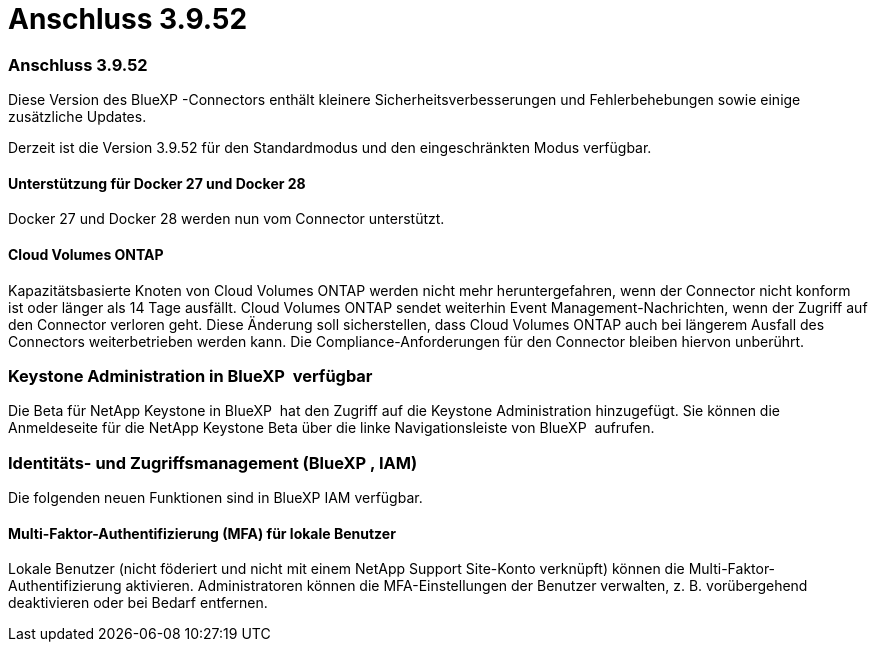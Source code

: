 = Anschluss 3.9.52
:allow-uri-read: 




=== Anschluss 3.9.52

Diese Version des BlueXP -Connectors enthält kleinere Sicherheitsverbesserungen und Fehlerbehebungen sowie einige zusätzliche Updates.

Derzeit ist die Version 3.9.52 für den Standardmodus und den eingeschränkten Modus verfügbar.



==== Unterstützung für Docker 27 und Docker 28

Docker 27 und Docker 28 werden nun vom Connector unterstützt.



==== Cloud Volumes ONTAP

Kapazitätsbasierte Knoten von Cloud Volumes ONTAP werden nicht mehr heruntergefahren, wenn der Connector nicht konform ist oder länger als 14 Tage ausfällt. Cloud Volumes ONTAP sendet weiterhin Event Management-Nachrichten, wenn der Zugriff auf den Connector verloren geht. Diese Änderung soll sicherstellen, dass Cloud Volumes ONTAP auch bei längerem Ausfall des Connectors weiterbetrieben werden kann. Die Compliance-Anforderungen für den Connector bleiben hiervon unberührt.



=== Keystone Administration in BlueXP  verfügbar

Die Beta für NetApp Keystone in BlueXP  hat den Zugriff auf die Keystone Administration hinzugefügt. Sie können die Anmeldeseite für die NetApp Keystone Beta über die linke Navigationsleiste von BlueXP  aufrufen.



=== Identitäts- und Zugriffsmanagement (BlueXP , IAM)

Die folgenden neuen Funktionen sind in BlueXP IAM verfügbar.



==== Multi-Faktor-Authentifizierung (MFA) für lokale Benutzer

Lokale Benutzer (nicht föderiert und nicht mit einem NetApp Support Site-Konto verknüpft) können die Multi-Faktor-Authentifizierung aktivieren. Administratoren können die MFA-Einstellungen der Benutzer verwalten, z. B. vorübergehend deaktivieren oder bei Bedarf entfernen.

